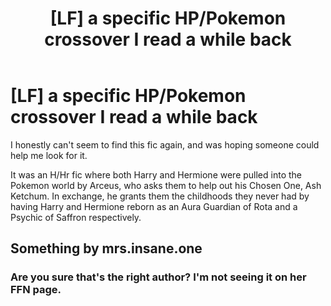 #+TITLE: [LF] a specific HP/Pokemon crossover I read a while back

* [LF] a specific HP/Pokemon crossover I read a while back
:PROPERTIES:
:Author: Draxus451
:Score: 2
:DateUnix: 1552104583.0
:DateShort: 2019-Mar-09
:FlairText: Fic Search
:END:
I honestly can't seem to find this fic again, and was hoping someone could help me look for it.

It was an H/Hr fic where both Harry and Hermione were pulled into the Pokemon world by Arceus, who asks them to help out his Chosen One, Ash Ketchum. In exchange, he grants them the childhoods they never had by having Harry and Hermione reborn as an Aura Guardian of Rota and a Psychic of Saffron respectively.


** Something by mrs.insane.one
:PROPERTIES:
:Author: stgiga
:Score: 1
:DateUnix: 1552274446.0
:DateShort: 2019-Mar-11
:END:

*** Are you sure that's the right author? I'm not seeing it on her FFN page.
:PROPERTIES:
:Author: Draxus451
:Score: 1
:DateUnix: 1552276922.0
:DateShort: 2019-Mar-11
:END:
